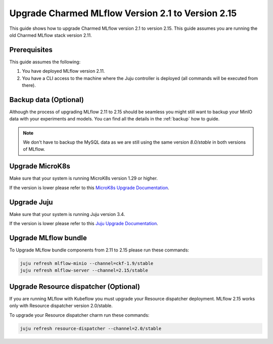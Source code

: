 Upgrade Charmed MLflow Version 2.1 to Version 2.15
==================================================

This guide shows how to upgrade Charmed MLflow version 2.1 to version 2.15. This guide assumes you are running the old Charmed MLflow stack version 2.11.

Prerequisites
-------------

This guide assumes the following:

#. You have deployed MLflow version 2.11.
#. You have a CLI access to the machine where the Juju controller is deployed (all commands will be executed from there).

Backup data (Optional)
----------------------

Although the process of upgrading MLflow 2.11 to 2.15 should be seamless you might still want to backup your MinIO data with your experiments and models. You can find all the details in the :ref:`backup` how to guide.

.. note:: We don't have to backup the MySQL data as we are still using the same version `8.0/stable` in both versions of MLflow.

Upgrade MicroK8s
---------------

Make sure that your system is running MicroK8s version 1.29 or higher.

If the version is lower please refer to this `MicroK8s Upgrade Documentation <https://microk8s.io/docs/upgrading>`_.

Upgrade Juju
-----------

Make sure that your system is running Juju version 3.4.

If the version is lower please refer to this `Juju Upgrade Documentation <https://juju.is/docs/juju/upgrade-your-juju-deployment>`_.

Upgrade MLflow bundle
--------------------

To Upgrade MLflow bundle components from 2.11 to 2.15 please run these commands:

.. code-block:: bash

    juju refresh mlflow-minio --channel=ckf-1.9/stable
    juju refresh mlflow-server --channel=2.15/stable

Upgrade Resource dispatcher (Optional)
--------------------------------------

If you are running MLflow with Kubeflow you must upgrade your Resource dispatcher deployment. MLflow 2.15 works only with Resource dispatcher version 2.0/stable.

To upgrade your Resource dispatcher charm run these commands:

.. code-block:: bash

    juju refresh resource-dispatcher --channel=2.0/stable
